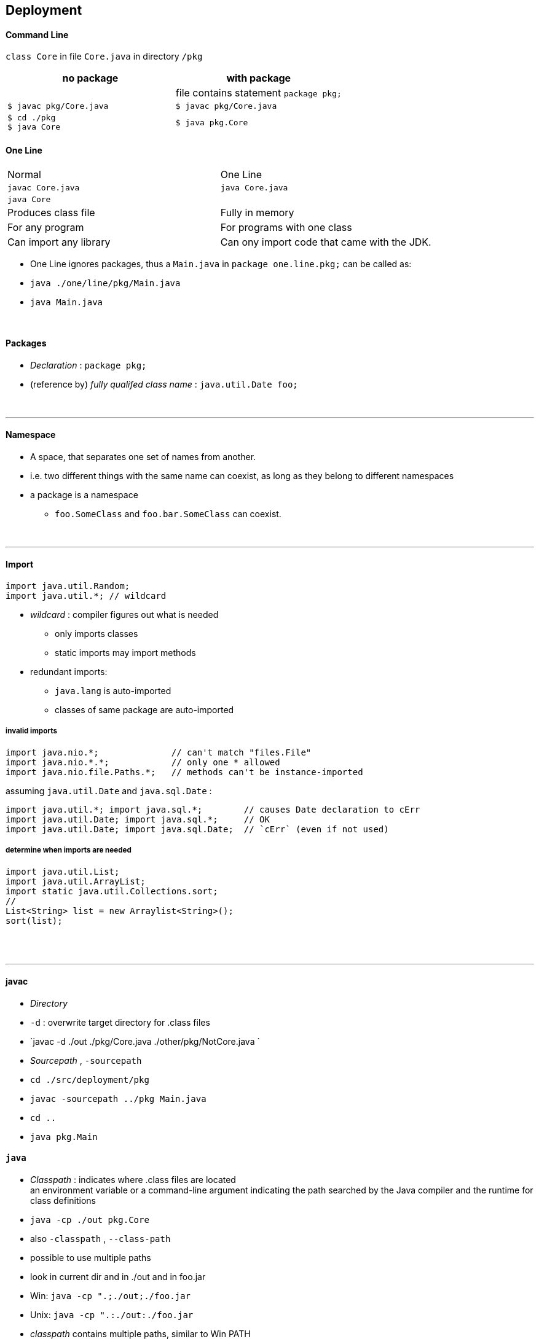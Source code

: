 ## Deployment

#### Command Line
`class Core` in file `Core.java` in directory `/pkg`

[options=header]
|===
| no package | with package
| | file contains statement `package pkg;`
|`$ javac pkg/Core.java` | `$ javac pkg/Core.java`
|`$ cd ./pkg` +
`$ java Core` | `$ java pkg.Core`
|===



#### One Line
|===
| Normal | One Line
| `javac Core.java` | `java Core.java`
| `java Core` |
| Produces class file | Fully in memory
| For any program | For programs with one class
|Can import any library | Can ony import code that came with the JDK.
|===

* One Line ignores packages, thus a `Main.java` in `package one.line.pkg;` can be called as:
    * `java ./one/line/pkg/Main.java`
    * `java Main.java`



{empty} +


#### Packages
* _Declaration_ : `package pkg;`
* (reference by) _fully qualifed class name_ : `java.util.Date foo;`

{empty} +

'''
==== Namespace
* A space, that separates one set of names from another.
* i.e. two different things with the same name can coexist, as long as they belong to different namespaces
* a package is a namespace
** `foo.SomeClass` and `foo.bar.SomeClass` can coexist.

{empty} +

'''
==== Import

[source,java]
import java.util.Random;
import java.util.*; // wildcard

* _wildcard_ : compiler figures out what is needed
** only imports classes
** static imports may import methods
* redundant imports:
** `java.lang` is auto-imported
** classes of same package are auto-imported

===== invalid imports

[source,java]
import java.nio.*;              // can't match "files.File"
import java.nio.*.*;            // only one * allowed
import java.nio.file.Paths.*;   // methods can't be instance-imported

assuming `java.util.Date` and `java.sql.Date` :

[source,java]
import java.util.*; import java.sql.*;        // causes Date declaration to cErr
import java.util.Date; import java.sql.*;     // OK
import java.util.Date; import java.sql.Date;  // `cErr` (even if not used)


===== determine when imports are needed
[source,java]
import java.util.List;
import java.util.ArrayList;
import static java.util.Collections.sort;
//
List<String> list = new Arraylist<String>();
sort(list);





{empty} +
{empty} +

'''
==== javac
* _Directory_
    * `-d` : overwrite target directory for .class files
    * `javac -d ./out ./pkg/Core.java ./other/pkg/NotCore.java `
* _Sourcepath_ , `-sourcepath`
    * `cd ./src/deployment/pkg`
    * `javac -sourcepath ../pkg Main.java`
    * `cd ..`
    * `java pkg.Main`


#### `java`
* _Classpath_ : indicates where .class files are located +
an environment variable or a command-line argument indicating the path searched by the Java compiler and the runtime for class definitions
* `java -cp ./out pkg.Core`
* also `-classpath` , `--class-path`
* possible to use multiple paths
* look in current dir and in ./out and in foo.jar
* Win: `java -cp ".;./out;./foo.jar`
* Unix: `java -cp ".:./out:./foo.jar`

* _classpath_ contains multiple paths, similar to Win PATH


#### Examples
##### no.pkg
* _Default package_ : if nothing is specified
##### pkg

* Example :
    * `cd ./src/deployment`
    * `javac ./pkg/Core.java ./other/pkg/NotCore.java`
    * with wildcards: `javac ./pkg/*.java ./other/pkg/*.java`
    * `java pkg.Core`
